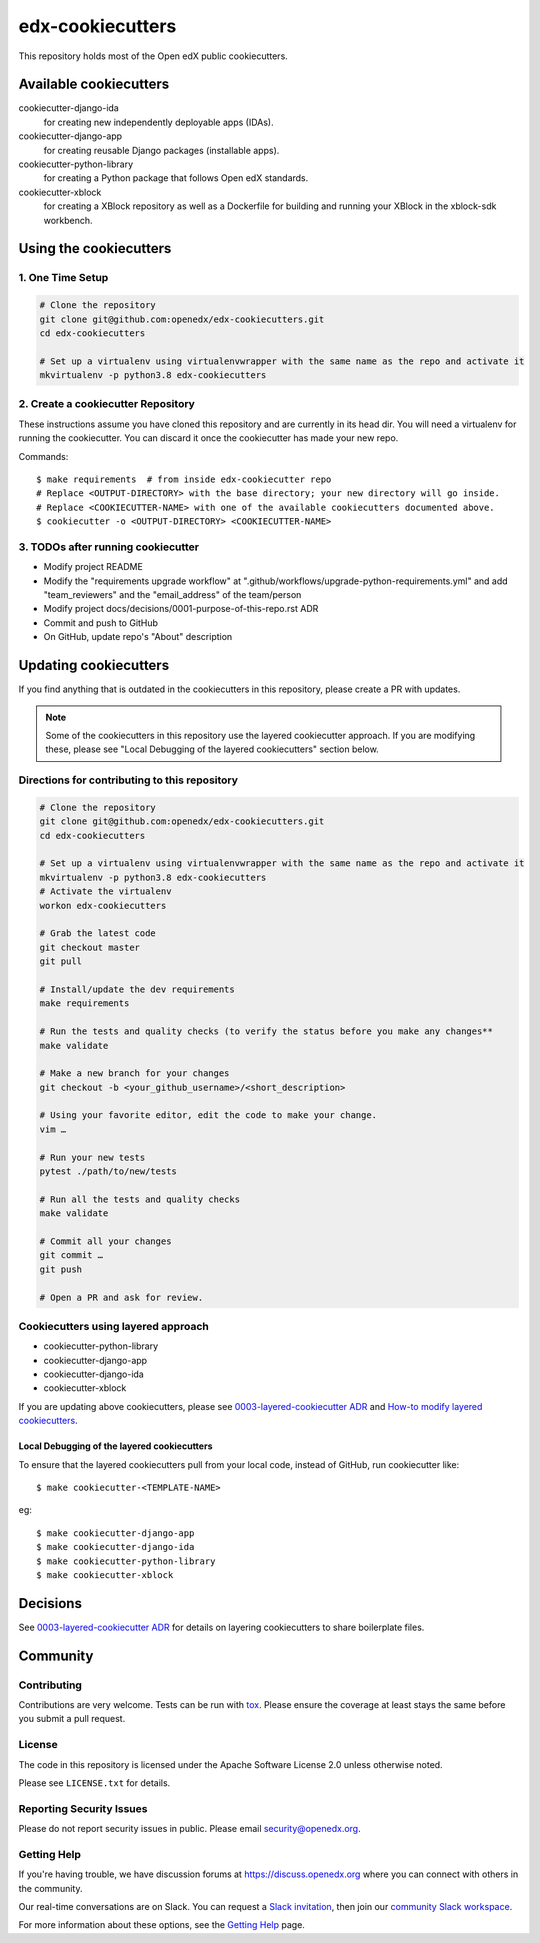 edx-cookiecutters
#################

This repository holds most of the Open edX public cookiecutters.



Available cookiecutters
***********************

cookiecutter-django-ida
    for creating new independently deployable apps (IDAs).

cookiecutter-django-app
    for creating reusable Django packages (installable apps).

cookiecutter-python-library
    for creating a Python package that follows Open edX standards.

cookiecutter-xblock
    for creating a XBlock repository as well as a Dockerfile for building and running your XBlock in the xblock-sdk workbench.


Using the cookiecutters
***********************

1. One Time Setup
=================
.. code-block::

  # Clone the repository
  git clone git@github.com:openedx/edx-cookiecutters.git
  cd edx-cookiecutters

  # Set up a virtualenv using virtualenvwrapper with the same name as the repo and activate it
  mkvirtualenv -p python3.8 edx-cookiecutters

2. Create a cookiecutter Repository
===================================

These instructions assume you have cloned this repository and are currently in its head dir. You will need a virtualenv for running the cookiecutter. You can discard it once the cookiecutter has made your new repo.

Commands::

    $ make requirements  # from inside edx-cookiecutter repo
    # Replace <OUTPUT-DIRECTORY> with the base directory; your new directory will go inside.
    # Replace <COOKIECUTTER-NAME> with one of the available cookiecutters documented above.
    $ cookiecutter -o <OUTPUT-DIRECTORY> <COOKIECUTTER-NAME>

3. TODOs after running cookiecutter
===================================

- Modify project README
- Modify the "requirements upgrade workflow" at ".github/workflows/upgrade-python-requirements.yml" and add "team_reviewers" and the "email_address" of the team/person
- Modify project docs/decisions/0001-purpose-of-this-repo.rst ADR
- Commit and push to GitHub
- On GitHub, update repo's "About" description

Updating cookiecutters
**********************

If you find anything that is outdated in the cookiecutters in this repository, please create a PR with updates.


.. Note:: Some of the cookiecutters in this repository use the layered cookiecutter approach. If you are modifying these, please see "Local Debugging of the layered cookiecutters" section below.


Directions for contributing to this repository
==============================================
.. code-block::

  # Clone the repository
  git clone git@github.com:openedx/edx-cookiecutters.git
  cd edx-cookiecutters

  # Set up a virtualenv using virtualenvwrapper with the same name as the repo and activate it
  mkvirtualenv -p python3.8 edx-cookiecutters
  # Activate the virtualenv
  workon edx-cookiecutters

  # Grab the latest code
  git checkout master
  git pull

  # Install/update the dev requirements
  make requirements

  # Run the tests and quality checks (to verify the status before you make any changes**
  make validate

  # Make a new branch for your changes
  git checkout -b <your_github_username>/<short_description>

  # Using your favorite editor, edit the code to make your change.
  vim …

  # Run your new tests
  pytest ./path/to/new/tests

  # Run all the tests and quality checks
  make validate

  # Commit all your changes
  git commit …
  git push

  # Open a PR and ask for review.


Cookiecutters using layered approach
====================================

- cookiecutter-python-library
- cookiecutter-django-app
- cookiecutter-django-ida
- cookiecutter-xblock

If you are updating above cookiecutters, please see `0003-layered-cookiecutter ADR
<./docs/decisions/0003-layered-cookiecutter.rst>`_ and `How-to modify layered cookiecutters
<./docs/how_tos/modifying_layered_cookiecutter.rst>`_.

Local Debugging of the layered cookiecutters
--------------------------------------------

To ensure that the layered cookiecutters pull from your local code,
instead of GitHub, run cookiecutter like::

    $ make cookiecutter-<TEMPLATE-NAME>

eg::

    $ make cookiecutter-django-app
    $ make cookiecutter-django-ida
    $ make cookiecutter-python-library
    $ make cookiecutter-xblock


Decisions
*********

See `0003-layered-cookiecutter ADR <./docs/decisions/0003-layered-cookiecutter.rst>`_ for details on layering cookiecutters to share boilerplate files.

Community
*********

Contributing
============

Contributions are very welcome. Tests can be run with `tox`_. Please ensure the coverage at least stays the same before you submit a pull request.

License
=======

The code in this repository is licensed under the Apache Software License 2.0 unless
otherwise noted.

Please see ``LICENSE.txt`` for details.


Reporting Security Issues
=========================

Please do not report security issues in public. Please email security@openedx.org.

Getting Help
============

If you're having trouble, we have discussion forums at https://discuss.openedx.org where you can connect with others in the community.

Our real-time conversations are on Slack. You can request a `Slack invitation`_, then join our `community Slack workspace`_.

For more information about these options, see the `Getting Help`_ page.

.. _Slack invitation: https://openedx.org/slack
.. _community Slack workspace: https://openedx.slack.com/
.. _Getting Help: https://openedx.org/getting-help
.. _tox: https://tox.readthedocs.io/en/latest/
